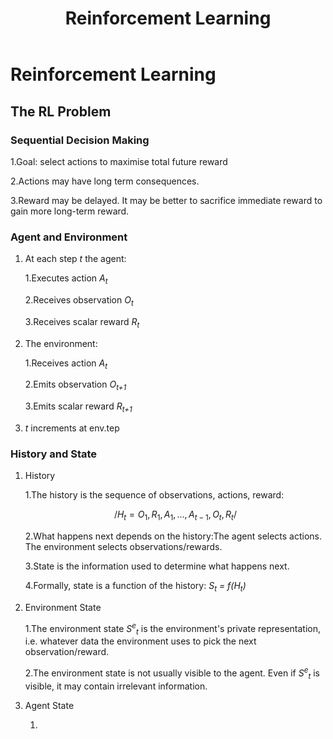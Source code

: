 #+TITLE:Reinforcement Learning
* Reinforcement Learning
** The RL Problem
*** Sequential Decision Making
1.Goal: select actions to maximise total future reward

2.Actions may have long term consequences.

3.Reward may be delayed. It may be better to sacrifice immediate reward to gain more long-term reward.
*** Agent and Environment
**** At each step /t/ the agent:
1.Executes action /A_t/

2.Receives observation /O_t/

3.Receives scalar reward /R_t/ 

**** The environment:
1.Receives action /A_t/

2.Emits observation /O_{t+1}/

3.Emits scalar reward /R_{t+1}/ 
**** /t/ increments at env.tep
*** History and State
**** History
1.The history is the sequence of observations, actions, reward:

$$ /H_t = O_1,R_1,A_1,...,A_{t-1},O_t,R_t/ $$

2.What happens next depends on the history:The agent selects actions. The environment selects observations/rewards.

3.State is the information used to determine what happens next.

4.Formally, state is a function of the history: /S_t = f(H_t)/
**** Environment State
1.The environment state /S^e_t/ is the environment's private representation, i.e. whatever data the environment uses to pick the next observation/reward.

2.The environment state is not usually visible to the agent. Even if /S^e_t/ is visible, it may contain irrelevant information.
**** Agent State
1. 

